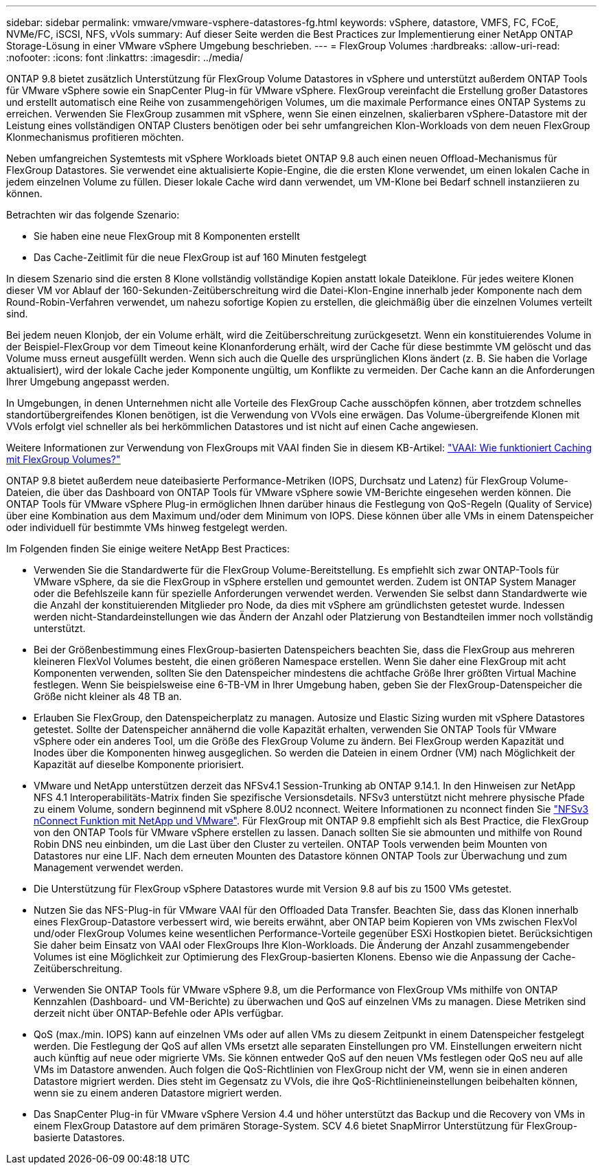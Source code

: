 ---
sidebar: sidebar 
permalink: vmware/vmware-vsphere-datastores-fg.html 
keywords: vSphere, datastore, VMFS, FC, FCoE, NVMe/FC, iSCSI, NFS, vVols 
summary: Auf dieser Seite werden die Best Practices zur Implementierung einer NetApp ONTAP Storage-Lösung in einer VMware vSphere Umgebung beschrieben. 
---
= FlexGroup Volumes
:hardbreaks:
:allow-uri-read: 
:nofooter: 
:icons: font
:linkattrs: 
:imagesdir: ../media/


[role="lead"]
ONTAP 9.8 bietet zusätzlich Unterstützung für FlexGroup Volume Datastores in vSphere und unterstützt außerdem ONTAP Tools für VMware vSphere sowie ein SnapCenter Plug-in für VMware vSphere. FlexGroup vereinfacht die Erstellung großer Datastores und erstellt automatisch eine Reihe von zusammengehörigen Volumes, um die maximale Performance eines ONTAP Systems zu erreichen. Verwenden Sie FlexGroup zusammen mit vSphere, wenn Sie einen einzelnen, skalierbaren vSphere-Datastore mit der Leistung eines vollständigen ONTAP Clusters benötigen oder bei sehr umfangreichen Klon-Workloads von dem neuen FlexGroup Klonmechanismus profitieren möchten.

Neben umfangreichen Systemtests mit vSphere Workloads bietet ONTAP 9.8 auch einen neuen Offload-Mechanismus für FlexGroup Datastores. Sie verwendet eine aktualisierte Kopie-Engine, die die ersten Klone verwendet, um einen lokalen Cache in jedem einzelnen Volume zu füllen. Dieser lokale Cache wird dann verwendet, um VM-Klone bei Bedarf schnell instanziieren zu können.

Betrachten wir das folgende Szenario:

* Sie haben eine neue FlexGroup mit 8 Komponenten erstellt
* Das Cache-Zeitlimit für die neue FlexGroup ist auf 160 Minuten festgelegt


In diesem Szenario sind die ersten 8 Klone vollständig vollständige Kopien anstatt lokale Dateiklone. Für jedes weitere Klonen dieser VM vor Ablauf der 160-Sekunden-Zeitüberschreitung wird die Datei-Klon-Engine innerhalb jeder Komponente nach dem Round-Robin-Verfahren verwendet, um nahezu sofortige Kopien zu erstellen, die gleichmäßig über die einzelnen Volumes verteilt sind.

Bei jedem neuen Klonjob, der ein Volume erhält, wird die Zeitüberschreitung zurückgesetzt. Wenn ein konstituierendes Volume in der Beispiel-FlexGroup vor dem Timeout keine Klonanforderung erhält, wird der Cache für diese bestimmte VM gelöscht und das Volume muss erneut ausgefüllt werden. Wenn sich auch die Quelle des ursprünglichen Klons ändert (z. B. Sie haben die Vorlage aktualisiert), wird der lokale Cache jeder Komponente ungültig, um Konflikte zu vermeiden. Der Cache kann an die Anforderungen Ihrer Umgebung angepasst werden.

In Umgebungen, in denen Unternehmen nicht alle Vorteile des FlexGroup Cache ausschöpfen können, aber trotzdem schnelles standortübergreifendes Klonen benötigen, ist die Verwendung von VVols eine erwägen. Das Volume-übergreifende Klonen mit VVols erfolgt viel schneller als bei herkömmlichen Datastores und ist nicht auf einen Cache angewiesen.

Weitere Informationen zur Verwendung von FlexGroups mit VAAI finden Sie in diesem KB-Artikel: https://kb.netapp.com/?title=onprem%2Fontap%2Fdm%2FVAAI%2FVAAI%3A_How_does_caching_work_with_FlexGroups%253F["VAAI: Wie funktioniert Caching mit FlexGroup Volumes?"^]

ONTAP 9.8 bietet außerdem neue dateibasierte Performance-Metriken (IOPS, Durchsatz und Latenz) für FlexGroup Volume-Dateien, die über das Dashboard von ONTAP Tools für VMware vSphere sowie VM-Berichte eingesehen werden können. Die ONTAP Tools für VMware vSphere Plug-in ermöglichen Ihnen darüber hinaus die Festlegung von QoS-Regeln (Quality of Service) über eine Kombination aus dem Maximum und/oder dem Minimum von IOPS. Diese können über alle VMs in einem Datenspeicher oder individuell für bestimmte VMs hinweg festgelegt werden.

Im Folgenden finden Sie einige weitere NetApp Best Practices:

* Verwenden Sie die Standardwerte für die FlexGroup Volume-Bereitstellung. Es empfiehlt sich zwar ONTAP-Tools für VMware vSphere, da sie die FlexGroup in vSphere erstellen und gemountet werden. Zudem ist ONTAP System Manager oder die Befehlszeile kann für spezielle Anforderungen verwendet werden. Verwenden Sie selbst dann Standardwerte wie die Anzahl der konstituierenden Mitglieder pro Node, da dies mit vSphere am gründlichsten getestet wurde. Indessen werden nicht-Standardeinstellungen wie das Ändern der Anzahl oder Platzierung von Bestandteilen immer noch vollständig unterstützt.
* Bei der Größenbestimmung eines FlexGroup-basierten Datenspeichers beachten Sie, dass die FlexGroup aus mehreren kleineren FlexVol Volumes besteht, die einen größeren Namespace erstellen. Wenn Sie daher eine FlexGroup mit acht Komponenten verwenden, sollten Sie den Datenspeicher mindestens die achtfache Größe Ihrer größten Virtual Machine festlegen. Wenn Sie beispielsweise eine 6-TB-VM in Ihrer Umgebung haben, geben Sie der FlexGroup-Datenspeicher die Größe nicht kleiner als 48 TB an.
* Erlauben Sie FlexGroup, den Datenspeicherplatz zu managen. Autosize und Elastic Sizing wurden mit vSphere Datastores getestet. Sollte der Datenspeicher annähernd die volle Kapazität erhalten, verwenden Sie ONTAP Tools für VMware vSphere oder ein anderes Tool, um die Größe des FlexGroup Volume zu ändern. Bei FlexGroup werden Kapazität und Inodes über die Komponenten hinweg ausgeglichen. So werden die Dateien in einem Ordner (VM) nach Möglichkeit der Kapazität auf dieselbe Komponente priorisiert.
* VMware und NetApp unterstützen derzeit das NFSv4.1 Session-Trunking ab ONTAP 9.14.1. In den Hinweisen zur NetApp NFS 4.1 Interoperabilitäts-Matrix finden Sie spezifische Versionsdetails. NFSv3 unterstützt nicht mehrere physische Pfade zu einem Volume, sondern beginnend mit vSphere 8.0U2 nconnect. Weitere Informationen zu nconnect finden Sie https://docs.netapp.com/us-en/netapp-solutions_nconnect/virtualization/vmware-vsphere8-nfsv3-nconnect.html["NFSv3 nConnect Funktion mit NetApp und VMware"]. Für FlexGroup mit ONTAP 9.8 empfiehlt sich als Best Practice, die FlexGroup von den ONTAP Tools für VMware vSphere erstellen zu lassen. Danach sollten Sie sie abmounten und mithilfe von Round Robin DNS neu einbinden, um die Last über den Cluster zu verteilen. ONTAP Tools verwenden beim Mounten von Datastores nur eine LIF. Nach dem erneuten Mounten des Datastore können ONTAP Tools zur Überwachung und zum Management verwendet werden.
* Die Unterstützung für FlexGroup vSphere Datastores wurde mit Version 9.8 auf bis zu 1500 VMs getestet.
* Nutzen Sie das NFS-Plug-in für VMware VAAI für den Offloaded Data Transfer. Beachten Sie, dass das Klonen innerhalb eines FlexGroup-Datastore verbessert wird, wie bereits erwähnt, aber ONTAP beim Kopieren von VMs zwischen FlexVol und/oder FlexGroup Volumes keine wesentlichen Performance-Vorteile gegenüber ESXi Hostkopien bietet. Berücksichtigen Sie daher beim Einsatz von VAAI oder FlexGroups Ihre Klon-Workloads. Die Änderung der Anzahl zusammengebender Volumes ist eine Möglichkeit zur Optimierung des FlexGroup-basierten Klonens. Ebenso wie die Anpassung der Cache-Zeitüberschreitung.
* Verwenden Sie ONTAP Tools für VMware vSphere 9.8, um die Performance von FlexGroup VMs mithilfe von ONTAP Kennzahlen (Dashboard- und VM-Berichte) zu überwachen und QoS auf einzelnen VMs zu managen. Diese Metriken sind derzeit nicht über ONTAP-Befehle oder APIs verfügbar.
* QoS (max./min. IOPS) kann auf einzelnen VMs oder auf allen VMs zu diesem Zeitpunkt in einem Datenspeicher festgelegt werden. Die Festlegung der QoS auf allen VMs ersetzt alle separaten Einstellungen pro VM. Einstellungen erweitern nicht auch künftig auf neue oder migrierte VMs. Sie können entweder QoS auf den neuen VMs festlegen oder QoS neu auf alle VMs im Datastore anwenden. Auch folgen die QoS-Richtlinien von FlexGroup nicht der VM, wenn sie in einen anderen Datastore migriert werden. Dies steht im Gegensatz zu VVols, die ihre QoS-Richtlinieneinstellungen beibehalten können, wenn sie zu einem anderen Datastore migriert werden.
* Das SnapCenter Plug-in für VMware vSphere Version 4.4 und höher unterstützt das Backup und die Recovery von VMs in einem FlexGroup Datastore auf dem primären Storage-System. SCV 4.6 bietet SnapMirror Unterstützung für FlexGroup-basierte Datastores.


